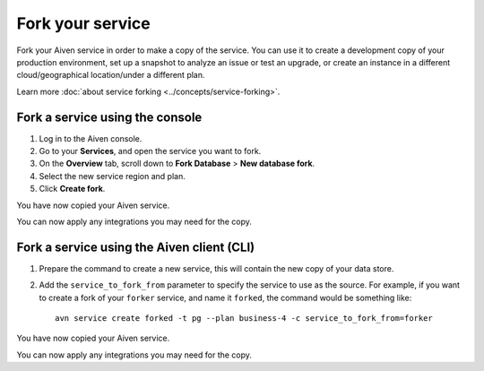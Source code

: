 Fork your service
==================

Fork your Aiven service in order to make a copy of the service. You can use it to create a development copy of your production environment, set up a snapshot to analyze an issue or test an upgrade, or create an instance in a different cloud/geographical location/under a different plan.

Learn more :doc:`about service forking <../concepts/service-forking>`.

Fork a service using the console
--------------------------------

1. Log in to the Aiven console. 
2. Go to your **Services**, and open the service you want to fork.
3. On the **Overview** tab, scroll down to **Fork Database** > **New database fork**. 
4. Select the new service region and plan. 
5. Click **Create fork**.

You have now copied your Aiven service.

You can now apply any integrations you may need for the copy. 


Fork a service using the Aiven client (CLI)
-------------------------------------------

1. Prepare the command to create a new service, this will contain the new copy of your data store.

2. Add the ``service_to_fork_from`` parameter to specify the service to use as the source. For example, if you want to create a fork of your ``forker`` service, and name it ``forked``, the command would be something like::

    avn service create forked -t pg --plan business-4 -c service_to_fork_from=forker

You have now copied your Aiven service.

You can now apply any integrations you may need for the copy.
